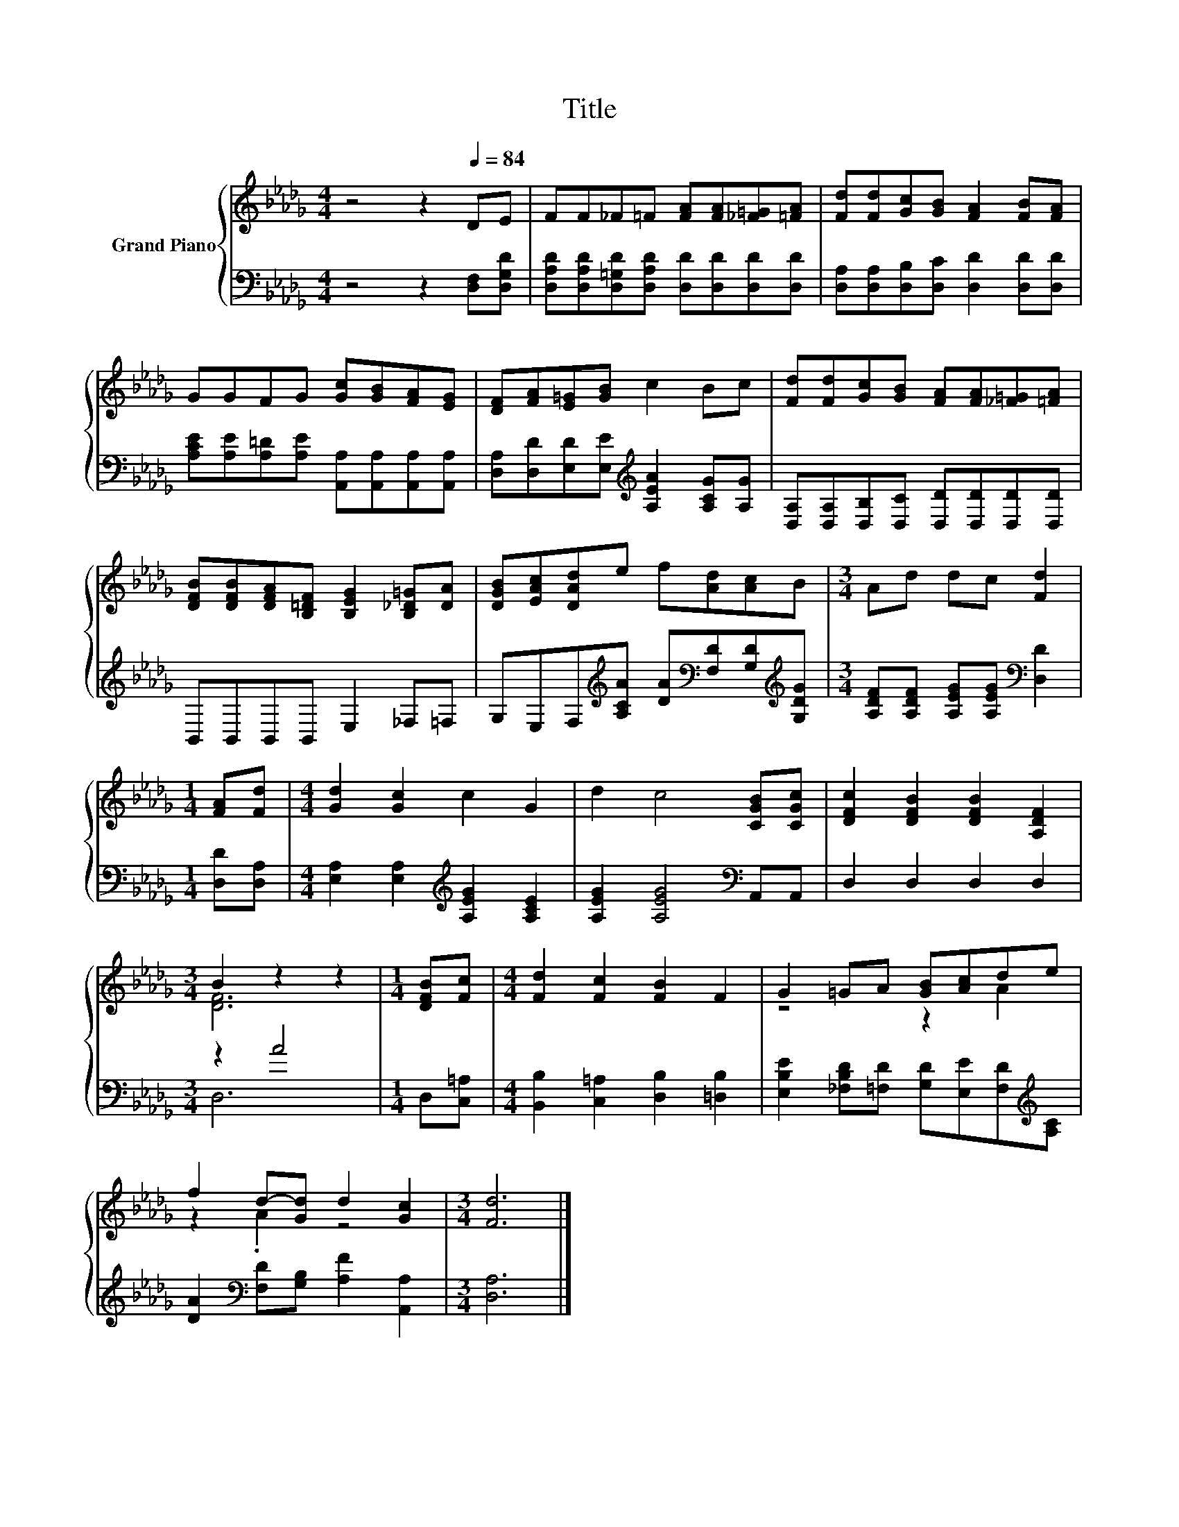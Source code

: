 X:1
T:Title
%%score { ( 1 3 ) | ( 2 4 ) }
L:1/8
M:4/4
K:Db
V:1 treble nm="Grand Piano"
V:3 treble 
V:2 bass 
V:4 bass 
V:1
 z4 z2[Q:1/4=84] DE | FF_F=F [FA][FA][_F=G][=FA] | [Fd][Fd][Gc][GB] [FA]2 [FB][FA] | %3
 GGFG [Gc][GB][FA][EG] | [DF][FA][E=G][GB] c2 Bc | [Fd][Fd][Gc][GB] [FA][FA][_F=G][=FA] | %6
 [DFB][DFB][DFA][B,=DF] [B,EG]2 [B,_D=G][DA] | [DGB][EAc][DAd]e f[Ad][Ac]B |[M:3/4] Ad dc [Fd]2 | %9
[M:1/4] [FA][Fd] |[M:4/4] [Gd]2 [Gc]2 c2 G2 | d2 c4 [CGB][CGc] | [DFc]2 [DFB]2 [DFB]2 [A,DF]2 | %13
[M:3/4] B2 z2 z2 |[M:1/4] [DFB][Fc] |[M:4/4] [Fd]2 [Fc]2 [FB]2 F2 | G2 =GA [GB][Ac]de | %17
 f2 d-[Gd] d2 [Gc]2 |[M:3/4] [Fd]6 |] %19
V:2
 z4 z2 [D,F,][D,G,D] | [D,A,D][D,A,D][D,=G,D][D,A,D] [D,D][D,D][D,D][D,D] | %2
 [D,A,][D,A,][D,B,][D,C] [D,D]2 [D,D][D,D] | [A,CE][A,E][A,=D][A,E] [A,,A,][A,,A,][A,,A,][A,,A,] | %4
 [D,A,][D,D][E,D][E,E][K:treble] [A,EA]2 [A,CG][A,G] | %5
 [D,A,][D,A,][D,B,][D,C] [D,D][D,D][D,D][D,D] | B,,B,,B,,B,, E,2 _F,=F, | %7
 G,E,F,[K:treble][A,CA] [DA][K:bass][F,D][G,D][K:treble][G,DG] | %8
[M:3/4] [A,DF][A,DF] [A,EG][A,EG][K:bass] [D,D]2 |[M:1/4] [D,D][D,A,] | %10
[M:4/4] [E,A,]2 [E,A,]2[K:treble] [A,EG]2 [A,CE]2 | [A,EG]2 [A,EG]4[K:bass] A,,A,, | %12
 D,2 D,2 D,2 D,2 |[M:3/4] z2 A4 |[M:1/4] D,[C,=A,] |[M:4/4] [B,,B,]2 [C,=A,]2 [D,B,]2 [=D,B,]2 | %16
 [E,B,E]2 [_F,B,D][=F,D] [G,D][E,E][F,D][K:treble][A,C] | %17
 [DA]2[K:bass] [F,D][G,B,] [A,F]2 [A,,A,]2 |[M:3/4] [D,A,]6 |] %19
V:3
 x8 | x8 | x8 | x8 | x8 | x8 | x8 | x8 |[M:3/4] x6 |[M:1/4] x2 |[M:4/4] x8 | x8 | x8 | %13
[M:3/4] [DF]6 |[M:1/4] x2 |[M:4/4] x8 | z4 z2 A2 | z2 .A2 z4 |[M:3/4] x6 |] %19
V:4
 x8 | x8 | x8 | x8 | x4[K:treble] x4 | x8 | x8 | x3[K:treble] x2[K:bass] x2[K:treble] x | %8
[M:3/4] x4[K:bass] x2 |[M:1/4] x2 |[M:4/4] x4[K:treble] x4 | x6[K:bass] x2 | x8 |[M:3/4] D,6 | %14
[M:1/4] x2 |[M:4/4] x8 | x7[K:treble] x | x2[K:bass] x6 |[M:3/4] x6 |] %19


